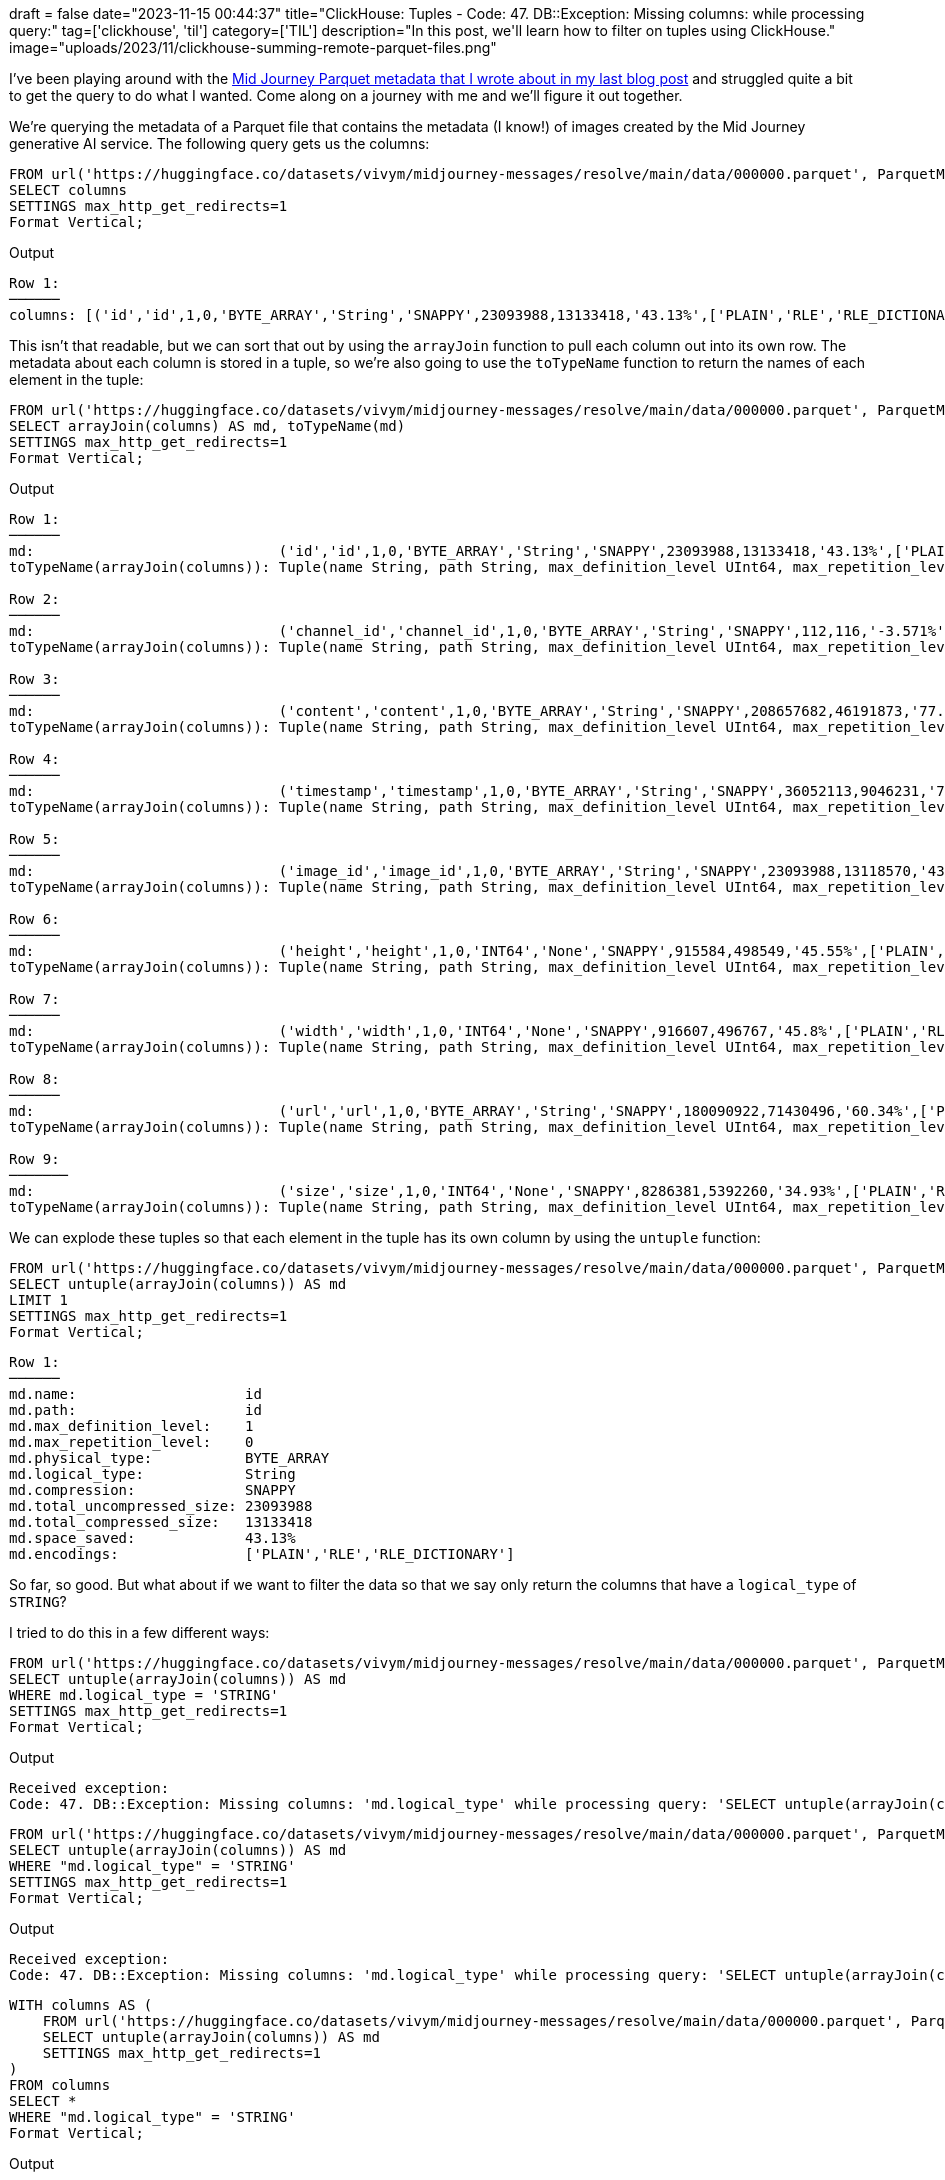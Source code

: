 +++
draft = false
date="2023-11-15 00:44:37"
title="ClickHouse: Tuples - Code: 47. DB::Exception: Missing columns: while processing query:"
tag=['clickhouse', 'til']
category=['TIL']
description="In this post, we'll learn how to filter on tuples using ClickHouse."
image="uploads/2023/11/clickhouse-summing-remote-parquet-files.png"
+++

:icons: font

I've been playing around with the https://www.markhneedham.com/blog/2023/11/15/clickhouse-summing-columns-remote-files/[Mid Journey Parquet metadata that I wrote about in my last blog post^] and struggled quite a bit to get the query to do what I wanted.
Come along on a journey with me and we'll figure it out together.

We're querying the metadata of a Parquet file that contains the metadata (I know!) of images created by the Mid Journey generative AI service.
The following query gets us the columns:

[source, sql]
----
FROM url('https://huggingface.co/datasets/vivym/midjourney-messages/resolve/main/data/000000.parquet', ParquetMetadata)
SELECT columns
SETTINGS max_http_get_redirects=1
Format Vertical;
----

.Output
[source, text]
----
Row 1:
──────
columns: [('id','id',1,0,'BYTE_ARRAY','String','SNAPPY',23093988,13133418,'43.13%',['PLAIN','RLE','RLE_DICTIONARY']),('channel_id','channel_id',1,0,'BYTE_ARRAY','String','SNAPPY',112,116,'-3.571%',['PLAIN','RLE','RLE_DICTIONARY']),('content','content',1,0,'BYTE_ARRAY','String','SNAPPY',208657682,46191873,'77.86%',['PLAIN','RLE','RLE_DICTIONARY']),('timestamp','timestamp',1,0,'BYTE_ARRAY','String','SNAPPY',36052113,9046231,'74.91%',['PLAIN','RLE','RLE_DICTIONARY']),('image_id','image_id',1,0,'BYTE_ARRAY','String','SNAPPY',23093988,13118570,'43.19%',['PLAIN','RLE','RLE_DICTIONARY']),('height','height',1,0,'INT64','None','SNAPPY',915584,498549,'45.55%',['PLAIN','RLE','RLE_DICTIONARY']),('width','width',1,0,'INT64','None','SNAPPY',916607,496767,'45.8%',['PLAIN','RLE','RLE_DICTIONARY']),('url','url',1,0,'BYTE_ARRAY','String','SNAPPY',180090922,71430496,'60.34%',['PLAIN','RLE','RLE_DICTIONARY']),('size','size',1,0,'INT64','None','SNAPPY',8286381,5392260,'34.93%',['PLAIN','RLE','RLE_DICTIONARY'])]
----

This isn't that readable, but we can sort that out by using the `arrayJoin` function to pull each column out into its own row.
The metadata about each column is stored in a tuple, so we're also going to use the `toTypeName` function to return the names of each element in the tuple:

[source, sql]
----
FROM url('https://huggingface.co/datasets/vivym/midjourney-messages/resolve/main/data/000000.parquet', ParquetMetadata)
SELECT arrayJoin(columns) AS md, toTypeName(md)
SETTINGS max_http_get_redirects=1
Format Vertical;
----

.Output
[source, text]
----
Row 1:
──────
md:                             ('id','id',1,0,'BYTE_ARRAY','String','SNAPPY',23093988,13133418,'43.13%',['PLAIN','RLE','RLE_DICTIONARY'])
toTypeName(arrayJoin(columns)): Tuple(name String, path String, max_definition_level UInt64, max_repetition_level UInt64, physical_type String, logical_type String, compression String, total_uncompressed_size UInt64, total_compressed_size UInt64, space_saved String, encodings Array(String))

Row 2:
──────
md:                             ('channel_id','channel_id',1,0,'BYTE_ARRAY','String','SNAPPY',112,116,'-3.571%',['PLAIN','RLE','RLE_DICTIONARY'])
toTypeName(arrayJoin(columns)): Tuple(name String, path String, max_definition_level UInt64, max_repetition_level UInt64, physical_type String, logical_type String, compression String, total_uncompressed_size UInt64, total_compressed_size UInt64, space_saved String, encodings Array(String))

Row 3:
──────
md:                             ('content','content',1,0,'BYTE_ARRAY','String','SNAPPY',208657682,46191873,'77.86%',['PLAIN','RLE','RLE_DICTIONARY'])
toTypeName(arrayJoin(columns)): Tuple(name String, path String, max_definition_level UInt64, max_repetition_level UInt64, physical_type String, logical_type String, compression String, total_uncompressed_size UInt64, total_compressed_size UInt64, space_saved String, encodings Array(String))

Row 4:
──────
md:                             ('timestamp','timestamp',1,0,'BYTE_ARRAY','String','SNAPPY',36052113,9046231,'74.91%',['PLAIN','RLE','RLE_DICTIONARY'])
toTypeName(arrayJoin(columns)): Tuple(name String, path String, max_definition_level UInt64, max_repetition_level UInt64, physical_type String, logical_type String, compression String, total_uncompressed_size UInt64, total_compressed_size UInt64, space_saved String, encodings Array(String))

Row 5:
──────
md:                             ('image_id','image_id',1,0,'BYTE_ARRAY','String','SNAPPY',23093988,13118570,'43.19%',['PLAIN','RLE','RLE_DICTIONARY'])
toTypeName(arrayJoin(columns)): Tuple(name String, path String, max_definition_level UInt64, max_repetition_level UInt64, physical_type String, logical_type String, compression String, total_uncompressed_size UInt64, total_compressed_size UInt64, space_saved String, encodings Array(String))

Row 6:
──────
md:                             ('height','height',1,0,'INT64','None','SNAPPY',915584,498549,'45.55%',['PLAIN','RLE','RLE_DICTIONARY'])
toTypeName(arrayJoin(columns)): Tuple(name String, path String, max_definition_level UInt64, max_repetition_level UInt64, physical_type String, logical_type String, compression String, total_uncompressed_size UInt64, total_compressed_size UInt64, space_saved String, encodings Array(String))

Row 7:
──────
md:                             ('width','width',1,0,'INT64','None','SNAPPY',916607,496767,'45.8%',['PLAIN','RLE','RLE_DICTIONARY'])
toTypeName(arrayJoin(columns)): Tuple(name String, path String, max_definition_level UInt64, max_repetition_level UInt64, physical_type String, logical_type String, compression String, total_uncompressed_size UInt64, total_compressed_size UInt64, space_saved String, encodings Array(String))

Row 8:
──────
md:                             ('url','url',1,0,'BYTE_ARRAY','String','SNAPPY',180090922,71430496,'60.34%',['PLAIN','RLE','RLE_DICTIONARY'])
toTypeName(arrayJoin(columns)): Tuple(name String, path String, max_definition_level UInt64, max_repetition_level UInt64, physical_type String, logical_type String, compression String, total_uncompressed_size UInt64, total_compressed_size UInt64, space_saved String, encodings Array(String))

Row 9:
───────
md:                             ('size','size',1,0,'INT64','None','SNAPPY',8286381,5392260,'34.93%',['PLAIN','RLE','RLE_DICTIONARY'])
toTypeName(arrayJoin(columns)): Tuple(name String, path String, max_definition_level UInt64, max_repetition_level UInt64, physical_type String, logical_type String, compression String, total_uncompressed_size UInt64, total_compressed_size UInt64, space_saved String, encodings Array(String))
----

We can explode these tuples so that each element in the tuple has its own column by using the `untuple` function:


[source, sql]
----
FROM url('https://huggingface.co/datasets/vivym/midjourney-messages/resolve/main/data/000000.parquet', ParquetMetadata)
SELECT untuple(arrayJoin(columns)) AS md
LIMIT 1
SETTINGS max_http_get_redirects=1
Format Vertical;
----

[source, text]
----
Row 1:
──────
md.name:                    id
md.path:                    id
md.max_definition_level:    1
md.max_repetition_level:    0
md.physical_type:           BYTE_ARRAY
md.logical_type:            String
md.compression:             SNAPPY
md.total_uncompressed_size: 23093988
md.total_compressed_size:   13133418
md.space_saved:             43.13%
md.encodings:               ['PLAIN','RLE','RLE_DICTIONARY']
----

So far, so good.
But what about if we want to filter the data so that we say only return the columns that have a `logical_type` of `STRING`?

I tried to do this in a few different ways:

[source, sql]
----
FROM url('https://huggingface.co/datasets/vivym/midjourney-messages/resolve/main/data/000000.parquet', ParquetMetadata)
SELECT untuple(arrayJoin(columns)) AS md
WHERE md.logical_type = 'STRING'
SETTINGS max_http_get_redirects=1
Format Vertical;
----

.Output
[source, text]
----
Received exception:
Code: 47. DB::Exception: Missing columns: 'md.logical_type' while processing query: 'SELECT untuple(arrayJoin(columns)) AS md FROM url('https://huggingface.co/datasets/vivym/midjourney-messages/resolve/main/data/000000.parquet', ParquetMetadata) WHERE md.logical_type = 'STRING' SETTINGS max_http_get_redirects = 1', required columns: 'md.logical_type' 'columns', maybe you meant: 'columns'. (UNKNOWN_IDENTIFIER)
----


[source, sql]
----
FROM url('https://huggingface.co/datasets/vivym/midjourney-messages/resolve/main/data/000000.parquet', ParquetMetadata)
SELECT untuple(arrayJoin(columns)) AS md
WHERE "md.logical_type" = 'STRING'
SETTINGS max_http_get_redirects=1
Format Vertical;
----

.Output
[source, text]
----
Received exception:
Code: 47. DB::Exception: Missing columns: 'md.logical_type' while processing query: 'SELECT untuple(arrayJoin(columns)) AS md FROM url('https://huggingface.co/datasets/vivym/midjourney-messages/resolve/main/data/000000.parquet', ParquetMetadata) WHERE `md.logical_type` = 'STRING' SETTINGS max_http_get_redirects = 1', required columns: 'md.logical_type' 'columns', maybe you meant: 'columns'. (UNKNOWN_IDENTIFIER)
----

[source, sql]
----
WITH columns AS (
    FROM url('https://huggingface.co/datasets/vivym/midjourney-messages/resolve/main/data/000000.parquet', ParquetMetadata)
    SELECT untuple(arrayJoin(columns)) AS md
    SETTINGS max_http_get_redirects=1
)
FROM columns
SELECT * 
WHERE "md.logical_type" = 'STRING'
Format Vertical;
----

.Output
[source, text]
----
Received exception:
Code: 47. DB::Exception: Missing columns: 'md.logical_type' while processing query: 'SELECT untuple(arrayJoin(columns)) AS md FROM url('https://huggingface.co/datasets/vivym/midjourney-messages/resolve/main/data/000000.parquet', ParquetMetadata) WHERE `md.logical_type` = 'STRING' SETTINGS max_http_get_redirects = 1', required columns: 'md.logical_type' 'columns', maybe you meant: 'columns'. (UNKNOWN_IDENTIFIER)
----

But no luck - it doesn't seem to recognise the columns created by the `untuple` function.
So my next move was to try filtering on the tuple before I called `untuple`.

[source, sql]
----
WITH columns AS (
    FROM url('https://huggingface.co/datasets/vivym/midjourney-messages/resolve/main/data/000000.parquet', ParquetMetadata)
    SELECT arrayJoin(columns) AS col
    SETTINGS max_http_get_redirects=1
)
FROM columns
SELECT untuple(col) AS md
WHERE col.'logical_type' = 'String'
Format Vertical;
----

.Output
[source, text]
----
Row 1:
──────
md.name:                    id
md.path:                    id
md.max_definition_level:    1
md.max_repetition_level:    0
md.physical_type:           BYTE_ARRAY
md.logical_type:            String
md.compression:             SNAPPY
md.total_uncompressed_size: 23093988
md.total_compressed_size:   13133418
md.space_saved:             43.13%
md.encodings:               ['PLAIN','RLE','RLE_DICTIONARY']

Row 2:
──────
md.name:                    channel_id
md.path:                    channel_id
md.max_definition_level:    1
md.max_repetition_level:    0
md.physical_type:           BYTE_ARRAY
md.logical_type:            String
md.compression:             SNAPPY
md.total_uncompressed_size: 112
md.total_compressed_size:   116
md.space_saved:             -3.571%
md.encodings:               ['PLAIN','RLE','RLE_DICTIONARY']

Row 3:
──────
md.name:                    content
md.path:                    content
md.max_definition_level:    1
md.max_repetition_level:    0
md.physical_type:           BYTE_ARRAY
md.logical_type:            String
md.compression:             SNAPPY
md.total_uncompressed_size: 208657682
md.total_compressed_size:   46191873
md.space_saved:             77.86%
md.encodings:               ['PLAIN','RLE','RLE_DICTIONARY']

Row 4:
──────
md.name:                    timestamp
md.path:                    timestamp
md.max_definition_level:    1
md.max_repetition_level:    0
md.physical_type:           BYTE_ARRAY
md.logical_type:            String
md.compression:             SNAPPY
md.total_uncompressed_size: 36052113
md.total_compressed_size:   9046231
md.space_saved:             74.91%
md.encodings:               ['PLAIN','RLE','RLE_DICTIONARY']

Row 5:
──────
md.name:                    image_id
md.path:                    image_id
md.max_definition_level:    1
md.max_repetition_level:    0
md.physical_type:           BYTE_ARRAY
md.logical_type:            String
md.compression:             SNAPPY
md.total_uncompressed_size: 23093988
md.total_compressed_size:   13118570
md.space_saved:             43.19%
md.encodings:               ['PLAIN','RLE','RLE_DICTIONARY']

Row 6:
──────
md.name:                    url
md.path:                    url
md.max_definition_level:    1
md.max_repetition_level:    0
md.physical_type:           BYTE_ARRAY
md.logical_type:            String
md.compression:             SNAPPY
md.total_uncompressed_size: 180090922
md.total_compressed_size:   71430496
md.space_saved:             60.34%
md.encodings:               ['PLAIN','RLE','RLE_DICTIONARY']
----

That's better.
But let's say we only want to return a subset of the columns rather than all of them.
We can do that by running the following query:

[source, sql]
----
WITH columns AS (
    FROM url('https://huggingface.co/datasets/vivym/midjourney-messages/resolve/main/data/000000.parquet', ParquetMetadata)
    SELECT arrayJoin(columns) AS col
    SETTINGS max_http_get_redirects=1
)
FROM columns
SELECT 
    col.'name' AS name, 
    col.'physical_type' AS physical_type, 
    col.'logical_type' AS logical_type, 
    col.'compression' AS compression
WHERE col.'logical_type' = 'String';
----

.Output
[source, text]
----
┌─name───────┬─physical_type─┬─logical_type─┬─compression─┐
│ id         │ BYTE_ARRAY    │ String       │ SNAPPY      │
│ channel_id │ BYTE_ARRAY    │ String       │ SNAPPY      │
│ content    │ BYTE_ARRAY    │ String       │ SNAPPY      │
│ timestamp  │ BYTE_ARRAY    │ String       │ SNAPPY      │
│ image_id   │ BYTE_ARRAY    │ String       │ SNAPPY      │
│ url        │ BYTE_ARRAY    │ String       │ SNAPPY      │
└────────────┴───────────────┴──────────────┴─────────────┘
----

Nice!
Alternatively, we can use the `ARRAY JOIN` clause instead of the `arrayJoin` function, which I think is a better choice for this problem.

[source, sql]
----
SELECT
    col.name,
    col.physical_type,
    col.logical_type,
    col.compression
FROM url('https://huggingface.co/datasets/vivym/midjourney-messages/resolve/main/data/000000.parquet', ParquetMetadata)
ARRAY JOIN columns AS col
WHERE col.logical_type = 'String'
SETTINGS max_http_get_redirects=1;
----

.Output
[source, text]
----
┌─col.name───┬─col.physical_type─┬─col.logical_type─┬─col.compression─┐
│ id         │ BYTE_ARRAY        │ String           │ SNAPPY          │
│ channel_id │ BYTE_ARRAY        │ String           │ SNAPPY          │
│ content    │ BYTE_ARRAY        │ String           │ SNAPPY          │
│ timestamp  │ BYTE_ARRAY        │ String           │ SNAPPY          │
│ image_id   │ BYTE_ARRAY        │ String           │ SNAPPY          │
│ url        │ BYTE_ARRAY        │ String           │ SNAPPY          │
└────────────┴───────────────────┴──────────────────┴─────────────────┘
----
